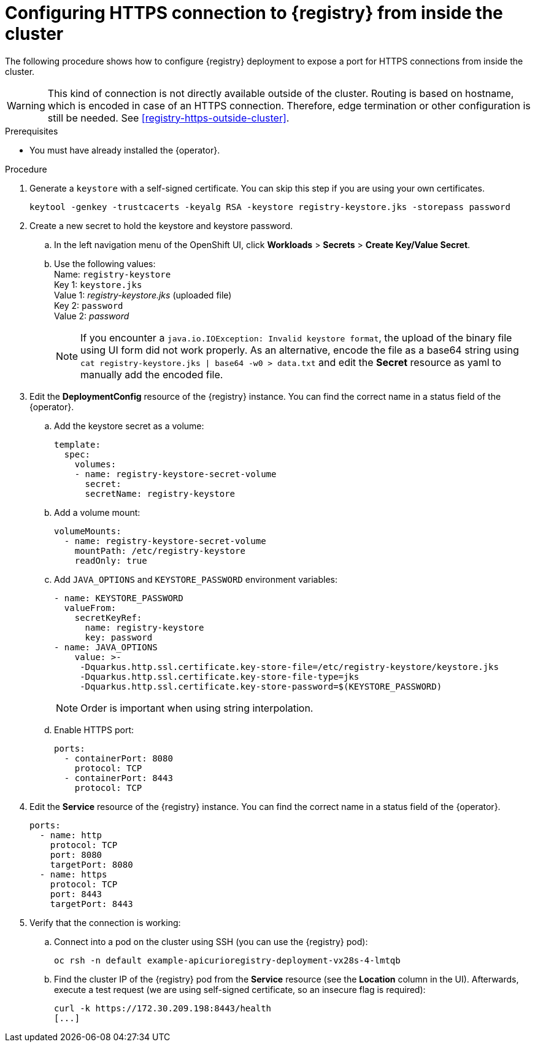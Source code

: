 [id="registry-https-in-cluster"]
= Configuring HTTPS connection to {registry} from inside the cluster

The following procedure shows how to configure {registry} deployment to expose a port for HTTPS connections from inside the cluster.

WARNING: This kind of connection is not directly available outside of the cluster.
Routing is based on hostname, which is encoded in case of an HTTPS connection.
Therefore, edge termination or other configuration is still be needed.
See xref:registry-https-outside-cluster[].

.Prerequisites
* You must have already installed the {operator}.

.Procedure
. Generate a `keystore` with a self-signed certificate.
You can skip this step if you are using your own certificates.
+
[source,bash]
----
keytool -genkey -trustcacerts -keyalg RSA -keystore registry-keystore.jks -storepass password
----

. Create a new secret to hold the keystore and keystore password.
.. In the left navigation menu of the OpenShift UI, click *Workloads* > *Secrets* > *Create Key/Value Secret*.
.. Use the following values: +
   Name: `registry-keystore` +
   Key 1: `keystore.jks` +
   Value 1: _registry-keystore.jks_ (uploaded file) +
   Key 2: `password` +
   Value 2: _password_
+
NOTE: If you encounter a `java.io.IOException: Invalid keystore format`, the upload of the binary file using UI form did not work properly.
As an alternative, encode the file as a base64 string using `cat registry-keystore.jks | base64 -w0 > data.txt` and edit the *Secret* resource as yaml to manually add the encoded file.

. Edit the *DeploymentConfig* resource of the {registry} instance.
You can find the correct name in a status field of the {operator}.
.. Add the keystore secret as a volume:
+
[source,yaml]
----
template:
  spec:
    volumes:
    - name: registry-keystore-secret-volume
      secret:
      secretName: registry-keystore
----

.. Add a volume mount:
+
[source,yaml]
----
volumeMounts:
  - name: registry-keystore-secret-volume
    mountPath: /etc/registry-keystore
    readOnly: true
----

.. Add `JAVA_OPTIONS` and `KEYSTORE_PASSWORD` environment variables:
+
[source,yaml]
----
- name: KEYSTORE_PASSWORD
  valueFrom:
    secretKeyRef:
      name: registry-keystore
      key: password
- name: JAVA_OPTIONS
    value: >-
     -Dquarkus.http.ssl.certificate.key-store-file=/etc/registry-keystore/keystore.jks
     -Dquarkus.http.ssl.certificate.key-store-file-type=jks
     -Dquarkus.http.ssl.certificate.key-store-password=$(KEYSTORE_PASSWORD)
----
+
NOTE: Order is important when using string interpolation.

.. Enable HTTPS port:
+
[source,yaml]
----
ports:
  - containerPort: 8080
    protocol: TCP
  - containerPort: 8443
    protocol: TCP
----

. Edit the *Service* resource of the {registry} instance.
You can find the correct name in a status field of the {operator}.
+
[source,yaml]
----
ports:
  - name: http
    protocol: TCP
    port: 8080
    targetPort: 8080
  - name: https
    protocol: TCP
    port: 8443
    targetPort: 8443
----

. Verify that the connection is working:
.. Connect into a pod on the cluster using SSH (you can use the {registry} pod):
+
[source,bash]
----
oc rsh -n default example-apicurioregistry-deployment-vx28s-4-lmtqb
----

.. Find the cluster IP of the {registry} pod from the *Service* resource (see the *Location* column in the UI).
Afterwards, execute a test request (we are using self-signed certificate, so an insecure flag is required):
+
[source,bash]
----
curl -k https://172.30.209.198:8443/health
[...]
----
